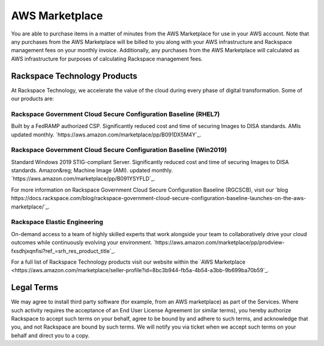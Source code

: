 .. _aws_marketplace:

===============
AWS Marketplace
===============

You are able to purchase items in a matter of minutes from the AWS Marketplace
for use in your AWS account.  Note that any purchases from the AWS Marketplace
will be billed to you along with your AWS infrastructure and Rackspace
management fees on your monthly invoice.  Additionally, any purchases from the
AWS Marketplace will calculated as AWS infrastructure for purposes of
calculating Rackspace management fees.

.. _rackspace_technology_products:

Rackspace Technology Products
-----------------------------

At Rackspace Technology, we accelerate the value of the cloud during every phase
of digital transformation. Some of our products are:

Rackspace Government Cloud Secure Configuration Baseline (RHEL7)
^^^^^^^^^^^^^^^^^^^^^^^^^^^^^^^^^^^^^^^^^^^^^^^^^^^^^^^^^^^^^^^^

Built by a FedRAMP authorized CSP. Significantly reduced cost and time of
securing Images to DISA standards. AMIs updated monthly.
`https://aws.amazon.com/marketplace/pp/B091DX5M4Y`_.

Rackspace Government Cloud Secure Configuration Baseline (Win2019)
^^^^^^^^^^^^^^^^^^^^^^^^^^^^^^^^^^^^^^^^^^^^^^^^^^^^^^^^^^^^^^^^^^

Standard Windows 2019 STIG-compliant Server. Significantly reduced cost and time
of securing Images to DISA standards. Amazon&reg; Machine Image (AMI). updated monthly.
`https://aws.amazon.com/marketplace/pp/B091YSYFLD`_.

For more information on Rackspace Government Cloud Secure Configuration Baseline (RGCSCB), visit our
`blog https://docs.rackspace.com/blog/rackspace-government-cloud-secure-configuration-baseline-launches-on-the-aws-marketplace/`_.


Rackspace Elastic Engineering 
^^^^^^^^^^^^^^^^^^^^^^^^^^^^^

On-demand access to a team of highly skilled experts that work alongside your
team to collaboratively drive your cloud outcomes while continuously evolving
your environment.
`https://aws.amazon.com/marketplace/pp/prodview-fxsdhjxqnfisi?ref_=srh_res_product_title`_.


For a full list of Rackspace Technology products visit our website within the 
`AWS Marketplace <https://aws.amazon.com/marketplace/seller-profile?id=8bc3b944-fb5a-4b54-a3bb-9b699ba70b59`_.


.. _legal_terms:

Legal Terms
-----------

We may agree to install third party software (for example, from an
AWS marketplace) as part of the Services.  Where such activity requires
the acceptance of an End User License Agreement (or similar terms), you
hereby authorize Rackspace to accept such terms on your behalf, agree
to be bound by and adhere to such terms, and acknowledge that you, and
not Rackspace are bound by such terms.  We will notify you via ticket
when we accept such terms on your behalf and direct you to a copy.
